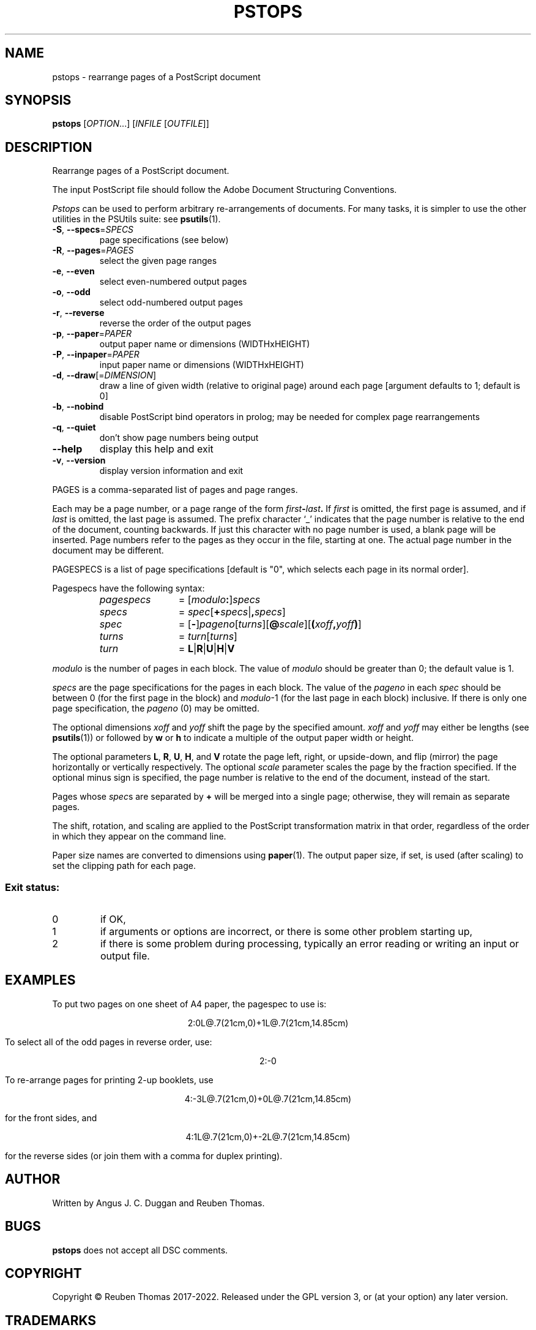 .\" DO NOT MODIFY THIS FILE!  It was generated by help2man 1.47.13.
.TH PSTOPS "1" "May 2022" "pstops 2.09" "User Commands"
.SH NAME
pstops - rearrange pages of a PostScript document
.SH SYNOPSIS
.B pstops
[\fI\,OPTION\/\fR...] [\fI\,INFILE \/\fR[\fI\,OUTFILE\/\fR]]
.SH DESCRIPTION
Rearrange pages of a PostScript document.
.PP
The input PostScript file should follow the Adobe Document Structuring
Conventions.
.PP
.I Pstops
can be used to perform arbitrary re-arrangements of documents. For many tasks,
it is simpler to use the other utilities in the PSUtils suite: see
.BR psutils (1).
.TP
\fB\-S\fR, \fB\-\-specs\fR=\fI\,SPECS\/\fR
page specifications (see below)
.TP
\fB\-R\fR, \fB\-\-pages\fR=\fI\,PAGES\/\fR
select the given page ranges
.TP
\fB\-e\fR, \fB\-\-even\fR
select even\-numbered output pages
.TP
\fB\-o\fR, \fB\-\-odd\fR
select odd\-numbered output pages
.TP
\fB\-r\fR, \fB\-\-reverse\fR
reverse the order of the output pages
.TP
\fB\-p\fR, \fB\-\-paper\fR=\fI\,PAPER\/\fR
output paper name or dimensions (WIDTHxHEIGHT)
.TP
\fB\-P\fR, \fB\-\-inpaper\fR=\fI\,PAPER\/\fR
input paper name or dimensions (WIDTHxHEIGHT)
.TP
\fB\-d\fR, \fB\-\-draw\fR[=\fI\,DIMENSION\/\fR]
draw a line of given width (relative to original
page) around each page [argument defaults to 1;
default is 0]
.TP
\fB\-b\fR, \fB\-\-nobind\fR
disable PostScript bind operators in prolog;
may be needed for complex page rearrangements
.TP
\fB\-q\fR, \fB\-\-quiet\fR
don't show page numbers being output
.TP
\fB\-\-help\fR
display this help and exit
.TP
\fB\-v\fR, \fB\-\-version\fR
display version information and exit
.PP
PAGES is a comma\-separated list of pages and page ranges.
.PP
Each may be a page number, or a page range of the form
.IB first \- last .
If
.I first
is omitted, the first page is assumed, and if
.I last
is omitted, the last page is assumed.
The prefix character \[oq]_\[cq] indicates that the page number is relative to the end
of the document, counting backwards.
If just this character with no page number is used, a blank page will be
inserted.
Page numbers refer to the pages as they occur in the file, starting
at one.
The actual page number in the document may be different.
.PP
PAGESPECS is a list of page specifications [default is "0", which
selects each page in its normal order].
.PP
Pagespecs have the following syntax:
.RS
.TP 12
.I pagespecs
=
.RI [ modulo\fB:\fP ] specs
.TP
.I specs
=
.IR spec [ \fB+\fPspecs | \fB,\fPspecs ]
.TP
.I spec
=
.RB [ - ] \fIpageno\fP [\fIturns\fP][ @\fIscale\fP ][ ( \fIxoff\fP , \fIyoff\fP ) ]
.TP
.I turns
=
.IR turn [ turns ]
.TP
.I turn
=
.BR L | R | U | H | V
.RE
.sp
.I modulo
is the number of pages in each block.
The value of
.I modulo
should be greater than 0; the default value is 1.
.PP
.I specs
are the page specifications for the pages in each block.
The value of the
.I pageno
in each
.I spec
should be between 0 (for the first page in the block) and \fImodulo\fR\-1
(for the last page in each block) inclusive.
If there is only one page specification,
the \fIpageno\fR (0) may be omitted.
.PP
The optional dimensions
.I xoff
and
.I yoff
shift the page by the specified amount.
.I xoff
and
.I yoff
may either be lengths (see
.BR psutils (1))
or followed by
.B "w"
or
.B "h"
to indicate a multiple of the output paper width or height.
.PP
The optional parameters
.BR L ,
.BR R ,
.BR U ,
.BR H ,
and
.B V
rotate the page left, right, or upside-down, and flip (mirror) the page
horizontally or vertically respectively.
The optional
.I scale
parameter scales the page by the fraction specified.
If the optional minus sign is specified, the page number is relative to the end of
the document, instead of the start.
.PP
Pages whose
.IR spec s
are separated by
.B +
will be merged into a single page; otherwise,
they will remain as separate pages.
.PP
The shift, rotation, and scaling are applied
to the PostScript transformation matrix
in that order, regardless of the order
in which they appear on the command line.
.PP
Paper size names are converted to dimensions using
.BR paper (1).
The output paper size, if set, is used (after scaling) to set the
clipping path for each page.
.SS "Exit status:"
.TP
0
if OK,
.TP
1
if arguments or options are incorrect, or there is some other problem
starting up,
.TP
2
if there is some problem during processing, typically an error reading or
writing an input or output file.
.SH EXAMPLES
To put two pages on one sheet of A4 paper, the pagespec to use is:
.sp
.ce
2:0L@.7(21cm,0)+1L@.7(21cm,14.85cm)
.sp
To select all of the odd pages in reverse order, use:
.sp
.ce
2:-0
.sp
To re-arrange pages for printing 2-up booklets, use
.sp
.ce
4:-3L@.7(21cm,0)+0L@.7(21cm,14.85cm)
.sp
for the front sides, and
.sp
.ce
4:1L@.7(21cm,0)+-2L@.7(21cm,14.85cm)
.sp
for the reverse sides (or join them with a comma for duplex printing).
.SH AUTHOR
Written by Angus J. C. Duggan and Reuben Thomas.
.SH BUGS
.B pstops
does not accept all DSC comments.
.SH COPYRIGHT
Copyright \(co Reuben Thomas 2017\-2022.
Released under the GPL version 3, or (at your option) any later version.
.SH TRADEMARKS
.B PostScript
is a trademark of Adobe Systems Incorporated.
.SH "SEE ALSO"
.BR psutils (1),
.BR paper (1)
